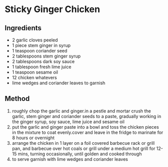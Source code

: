 * Sticky Ginger Chicken

** Ingredients

- 2 garlic cloves peeled
- 1 piece stem ginger in syrup
- 1 teaspoon coriander seed
- 2 tablespoons stem ginger syrup
- 2 tablespoons dark soy sauce
- 1 tablespoon fresh lime juice
- 1 teaspoon sesame oil
- 12 chicken whatevers
- lime wedges and coriander leaves to garnish

** Method

1. roughly chop the garlic and ginger.in a pestle and mortar crush the
   garlic, stem ginger and coriander seeds to a paste, gradually working
   in the ginger syrup, soy sauce, lime juice and sesame oil
2. put the garlic and ginger paste into a bowl and toss the chicken
   pieces in the mixture to coat evenly.cover and leave in the fridge to
   marinate for 8 hours or overnight
3. arrange the chicken in 1 layer on a foil covered barbecue rack or
   grill pan, and barbecue over hot coals or grill under a medium hot
   grill for 12-15 mins, turning occasionally, until golden and cooked
   through
4. to serve garnish with lime wedges and coriander leaves
